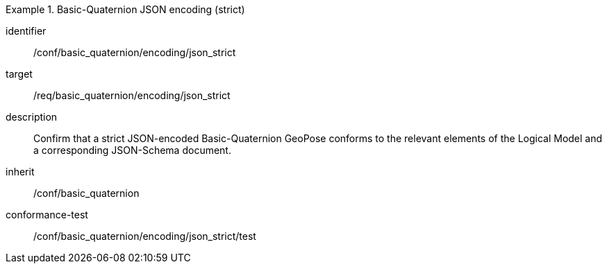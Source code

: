 
[conformance_class]
.Basic-Quaternion JSON encoding (strict)
====
[%metadata]
identifier:: /conf/basic_quaternion/encoding/json_strict
target:: /req/basic_quaternion/encoding/json_strict
description:: Confirm that a strict JSON-encoded Basic-Quaternion GeoPose conforms to the relevant elements of the Logical Model and a corresponding JSON-Schema document.
inherit:: /conf/basic_quaternion
conformance-test:: /conf/basic_quaternion/encoding/json_strict/test
====
